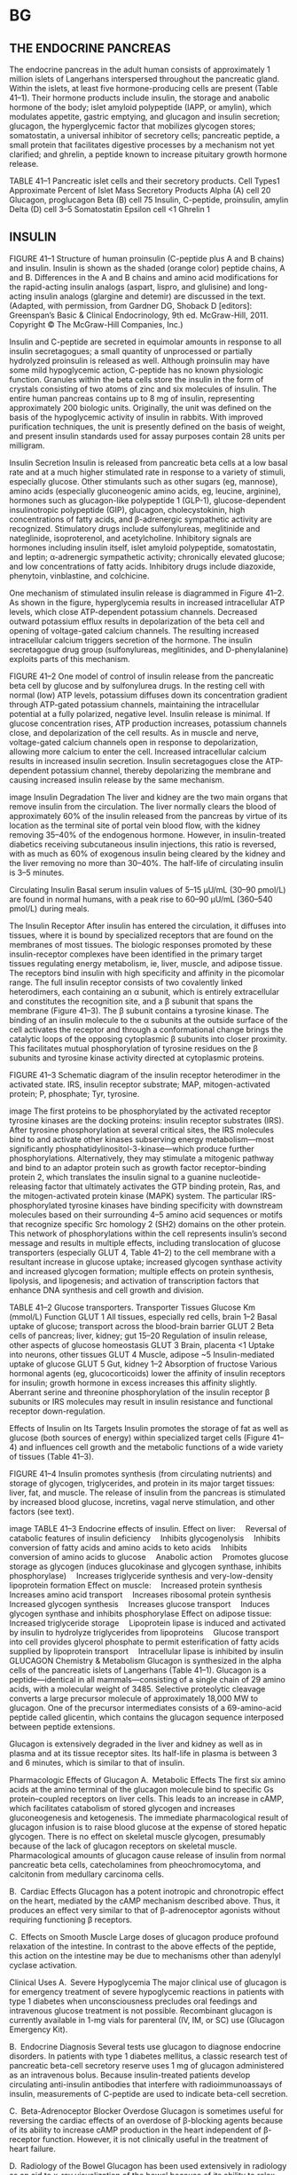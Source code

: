 :Properties:
Basic & Clinical Pharmacology, 14e
Chapter 41: Pancreatic Hormones & Antidiabetic Drugs
Martha S. Nolte Kennedy; Umesh Masharani
THE ENDOCRINE PANCREAS
INSULIN
*[[C:\Users\willm\Documents\emacs\assets\img\2020-03_Saturday\20_03_07_133642.jpg][14.1]]
GLUCAGON
*[[C:\Users\willm\Documents\emacs\assets\img\2020-03_Saturday\20_03_07_133658.jpg][14-1]]
*[[C:\Users\willm\Documents\emacs\assets\img\2020-03_Saturday\20_03_07_133707.jpg][14-2
]]*[[C:\Users\willm\Documents\emacs\assets\img\2020-03_Saturday\20_03_07_133812.jpg][14-3]]
*[[C:\Users\willm\Documents\emacs\assets\img\2020-03_Saturday\20_03_07_133920.jpg][14.2]]
*[[C:\Users\willm\Documents\emacs\assets\img\2020-03_Saturday\20_03_07_133934.jpg][14-4
]]*[[C:\Users\willm\Documents\emacs\assets\img\2020-03_Saturday\20_03_07_133945.jpg][14.3]]
DIABETES MELLITUS
*[[C:\Users\willm\Documents\emacs\assets\img\2020-03_Saturday\20_03_07_134023.jpg][14.4]]
MEDICATIONS FOR HYPERGLYCEMIA
*[[C:\Users\willm\Documents\emacs\assets\img\2020-03_Saturday\20_03_07_134127.jpg][41.5
]]*[[C:\Users\willm\Documents\emacs\assets\img\2020-03_Saturday\20_03_07_134137.jpg][41.6]]
*[[C:\Users\willm\Documents\emacs\assets\img\2020-03_Saturday\20_03_07_134109.jpg][14-5]]
MEDICATIONS FOR TREATMENT OF TYPE 2 DIABETES
*[[C:\Users\willm\Documents\emacs\assets\img\2020-03_Saturday\20_03_07_134321.jpg][14.7]]
[[C:\Users\willm\Documents\emacs\assets\img\2020-03_Saturday\20_03_07_134341.jpg][Glycemic control]]
MANAGEMENT OF THE PATIENT WITH DIABETES
*[[C:\Users\willm\Documents\emacs\assets\img\2020-03_Saturday\20_03_07_134416.jpg][41-6
]]*[[C:\Users\willm\Documents\emacs\assets\img\2020-03_Saturday\20_03_07_134427.jpg][41.8]]
:END: 
* BG
** THE ENDOCRINE PANCREAS
 The endocrine pancreas in the adult human consists of approximately 1 million islets of Langerhans interspersed throughout the pancreatic gland. Within the islets, at least five hormone-producing cells are present (Table 41–1). Their hormone products include insulin, the storage and anabolic hormone of the body; islet amyloid polypeptide (IAPP, or amylin), which modulates appetite, gastric emptying, and glucagon and insulin secretion; glucagon, the hyperglycemic factor that mobilizes glycogen stores; somatostatin, a universal inhibitor of secretory cells; pancreatic peptide, a small protein that facilitates digestive processes by a mechanism not yet clarified; and ghrelin, a peptide known to increase pituitary growth hormone release.

 TABLE 41–1
 Pancreatic islet cells and their secretory products.
 Cell Types1	Approximate Percent of Islet Mass	Secretory Products
 Alpha (A) cell	20	Glucagon, proglucagon
 Beta (B) cell	75	Insulin, C-peptide, proinsulin, amylin
 Delta (D) cell	3–5	Somatostatin
 Epsilon cell	<1	Ghrelin
 1
** INSULIN
 FIGURE 41–1
 Structure of human proinsulin (C-peptide plus A and B chains) and insulin. Insulin is shown as the shaded (orange color) peptide chains, A and B. Differences in the A and B chains and amino acid modifications for the rapid-acting insulin analogs (aspart, lispro, and glulisine) and long-acting insulin analogs (glargine and detemir) are discussed in the text. (Adapted, with permission, from Gardner DG, Shoback D [editors]: Greenspan’s Basic & Clinical Endocrinology, 9th ed. McGraw-Hill, 2011. Copyright © The McGraw-Hill Companies, Inc.)

 Insulin and C-peptide are secreted in equimolar amounts in response to all insulin secretagogues; a small quantity of unprocessed or partially hydrolyzed proinsulin is released as well. Although proinsulin may have some mild hypoglycemic action, C-peptide has no known physiologic function. Granules within the beta cells store the insulin in the form of crystals consisting of two atoms of zinc and six molecules of insulin. The entire human pancreas contains up to 8 mg of insulin, representing approximately 200 biologic units. Originally, the unit was defined on the basis of the hypoglycemic activity of insulin in rabbits. With improved purification techniques, the unit is presently defined on the basis of weight, and present insulin standards used for assay purposes contain 28 units per milligram.

 Insulin Secretion
 Insulin is released from pancreatic beta cells at a low basal rate and at a much higher stimulated rate in response to a variety of stimuli, especially glucose. Other stimulants such as other sugars (eg, mannose), amino acids (especially gluconeogenic amino acids, eg, leucine, arginine), hormones such as glucagon-like polypeptide 1 (GLP-1), glucose-dependent insulinotropic polypeptide (GIP), glucagon, cholecystokinin, high concentrations of fatty acids, and β-adrenergic sympathetic activity are recognized. Stimulatory drugs include sulfonylureas, meglitinide and nateglinide, isoproterenol, and acetylcholine. Inhibitory signals are hormones including insulin itself, islet amyloid polypeptide, somatostatin, and leptin; α-adrenergic sympathetic activity; chronically elevated glucose; and low concentrations of fatty acids. Inhibitory drugs include diazoxide, phenytoin, vinblastine, and colchicine.

 One mechanism of stimulated insulin release is diagrammed in Figure 41–2. As shown in the figure, hyperglycemia results in increased intracellular ATP levels, which close ATP-dependent potassium channels. Decreased outward potassium efflux results in depolarization of the beta cell and opening of voltage-gated calcium channels. The resulting increased intracellular calcium triggers secretion of the hormone. The insulin secretagogue drug group (sulfonylureas, meglitinides, and D-phenylalanine) exploits parts of this mechanism.

 FIGURE 41–2
 One model of control of insulin release from the pancreatic beta cell by glucose and by sulfonylurea drugs. In the resting cell with normal (low) ATP levels, potassium diffuses down its concentration gradient through ATP-gated potassium channels, maintaining the intracellular potential at a fully polarized, negative level. Insulin release is minimal. If glucose concentration rises, ATP production increases, potassium channels close, and depolarization of the cell results. As in muscle and nerve, voltage-gated calcium channels open in response to depolarization, allowing more calcium to enter the cell. Increased intracellular calcium results in increased insulin secretion. Insulin secretagogues close the ATP-dependent potassium channel, thereby depolarizing the membrane and causing increased insulin release by the same mechanism.

 image
 Insulin Degradation
 The liver and kidney are the two main organs that remove insulin from the circulation. The liver normally clears the blood of approximately 60% of the insulin released from the pancreas by virtue of its location as the terminal site of portal vein blood flow, with the kidney removing 35–40% of the endogenous hormone. However, in insulin-treated diabetics receiving subcutaneous insulin injections, this ratio is reversed, with as much as 60% of exogenous insulin being cleared by the kidney and the liver removing no more than 30–40%. The half-life of circulating insulin is 3–5 minutes.

 Circulating Insulin
 Basal serum insulin values of 5–15 μU/mL (30–90 pmol/L) are found in normal humans, with a peak rise to 60–90 μU/mL (360–540 pmol/L) during meals.

 The Insulin Receptor
 After insulin has entered the circulation, it diffuses into tissues, where it is bound by specialized receptors that are found on the membranes of most tissues. The biologic responses promoted by these insulin-receptor complexes have been identified in the primary target tissues regulating energy metabolism, ie, liver, muscle, and adipose tissue. The receptors bind insulin with high specificity and affinity in the picomolar range. The full insulin receptor consists of two covalently linked heterodimers, each containing an α subunit, which is entirely extracellular and constitutes the recognition site, and a β subunit that spans the membrane (Figure 41–3). The β subunit contains a tyrosine kinase. The binding of an insulin molecule to the α subunits at the outside surface of the cell activates the receptor and through a conformational change brings the catalytic loops of the opposing cytoplasmic β subunits into closer proximity. This facilitates mutual phosphorylation of tyrosine residues on the β subunits and tyrosine kinase activity directed at cytoplasmic proteins.

 FIGURE 41–3
 Schematic diagram of the insulin receptor heterodimer in the activated state. IRS, insulin receptor substrate; MAP, mitogen-activated protein; P, phosphate; Tyr, tyrosine.

 image
 The first proteins to be phosphorylated by the activated receptor tyrosine kinases are the docking proteins: insulin receptor substrates (IRS). After tyrosine phosphorylation at several critical sites, the IRS molecules bind to and activate other kinases subserving energy metabolism—most significantly phosphatidylinositol-3-kinase—which produce further phosphorylations. Alternatively, they may stimulate a mitogenic pathway and bind to an adaptor protein such as growth factor receptor–binding protein 2, which translates the insulin signal to a guanine nucleotide-releasing factor that ultimately activates the GTP binding protein, Ras, and the mitogen-activated protein kinase (MAPK) system. The particular IRS-phosphorylated tyrosine kinases have binding specificity with downstream molecules based on their surrounding 4–5 amino acid sequences or motifs that recognize specific Src homology 2 (SH2) domains on the other protein. This network of phosphorylations within the cell represents insulin’s second message and results in multiple effects, including translocation of glucose transporters (especially GLUT 4, Table 41–2) to the cell membrane with a resultant increase in glucose uptake; increased glycogen synthase activity and increased glycogen formation; multiple effects on protein synthesis, lipolysis, and lipogenesis; and activation of transcription factors that enhance DNA synthesis and cell growth and division.

 TABLE 41–2
 Glucose transporters.
 Transporter	Tissues	Glucose Km (mmol/L)	Function
 GLUT 1	All tissues, especially red cells, brain	1–2	Basal uptake of glucose; transport across the blood-brain barrier
 GLUT 2	Beta cells of pancreas; liver, kidney; gut	15–20	Regulation of insulin release, other aspects of glucose homeostasis
 GLUT 3	Brain, placenta	<1	Uptake into neurons, other tissues
 GLUT 4	Muscle, adipose	~5	Insulin-mediated uptake of glucose
 GLUT 5	Gut, kidney	1–2	Absorption of fructose
 Various hormonal agents (eg, glucocorticoids) lower the affinity of insulin receptors for insulin; growth hormone in excess increases this affinity slightly. Aberrant serine and threonine phosphorylation of the insulin receptor β subunits or IRS molecules may result in insulin resistance and functional receptor down-regulation.

 Effects of Insulin on Its Targets
 Insulin promotes the storage of fat as well as glucose (both sources of energy) within specialized target cells (Figure 41–4) and influences cell growth and the metabolic functions of a wide variety of tissues (Table 41–3).

 FIGURE 41–4
 Insulin promotes synthesis (from circulating nutrients) and storage of glycogen, triglycerides, and protein in its major target tissues: liver, fat, and muscle. The release of insulin from the pancreas is stimulated by increased blood glucose, incretins, vagal nerve stimulation, and other factors (see text).

 image
 TABLE 41–3
 Endocrine effects of insulin.
 Effect on liver:
 Reversal of catabolic features of insulin deficiency
 Inhibits glycogenolysis
 Inhibits conversion of fatty acids and amino acids to keto acids
 Inhibits conversion of amino acids to glucose
 Anabolic action
 Promotes glucose storage as glycogen (induces glucokinase and glycogen synthase, inhibits phosphorylase)
 Increases triglyceride synthesis and very-low-density lipoprotein formation
 Effect on muscle:
 Increased protein synthesis
 Increases amino acid transport
 Increases ribosomal protein synthesis
 Increased glycogen synthesis
 Increases glucose transport
 Induces glycogen synthase and inhibits phosphorylase
 Effect on adipose tissue:
 Increased triglyceride storage
 Lipoprotein lipase is induced and activated by insulin to hydrolyze triglycerides from lipoproteins
 Glucose transport into cell provides glycerol phosphate to permit esterification of fatty acids supplied by lipoprotein transport
 Intracellular lipase is inhibited by insulin
 GLUCAGON
 Chemistry & Metabolism
 Glucagon is synthesized in the alpha cells of the pancreatic islets of Langerhans (Table 41–1). Glucagon is a peptide—identical in all mammals—consisting of a single chain of 29 amino acids, with a molecular weight of 3485. Selective proteolytic cleavage converts a large precursor molecule of approximately 18,000 MW to glucagon. One of the precursor intermediates consists of a 69-amino-acid peptide called glicentin, which contains the glucagon sequence interposed between peptide extensions.

 Glucagon is extensively degraded in the liver and kidney as well as in plasma and at its tissue receptor sites. Its half-life in plasma is between 3 and 6 minutes, which is similar to that of insulin.

 Pharmacologic Effects of Glucagon
 A. Metabolic Effects
 The first six amino acids at the amino terminal of the glucagon molecule bind to specific Gs protein–coupled receptors on liver cells. This leads to an increase in cAMP, which facilitates catabolism of stored glycogen and increases gluconeogenesis and ketogenesis. The immediate pharmacological result of glucagon infusion is to raise blood glucose at the expense of stored hepatic glycogen. There is no effect on skeletal muscle glycogen, presumably because of the lack of glucagon receptors on skeletal muscle. Pharmacological amounts of glucagon cause release of insulin from normal pancreatic beta cells, catecholamines from pheochromocytoma, and calcitonin from medullary carcinoma cells.

 B. Cardiac Effects
 Glucagon has a potent inotropic and chronotropic effect on the heart, mediated by the cAMP mechanism described above. Thus, it produces an effect very similar to that of β-adrenoceptor agonists without requiring functioning β receptors.

 C. Effects on Smooth Muscle
 Large doses of glucagon produce profound relaxation of the intestine. In contrast to the above effects of the peptide, this action on the intestine may be due to mechanisms other than adenylyl cyclase activation.

 Clinical Uses
 A. Severe Hypoglycemia
 The major clinical use of glucagon is for emergency treatment of severe hypoglycemic reactions in patients with type 1 diabetes when unconsciousness precludes oral feedings and intravenous glucose treatment is not possible. Recombinant glucagon is currently available in 1-mg vials for parenteral (IV, IM, or SC) use (Glucagon Emergency Kit).

 B. Endocrine Diagnosis
 Several tests use glucagon to diagnose endocrine disorders. In patients with type 1 diabetes mellitus, a classic research test of pancreatic beta-cell secretory reserve uses 1 mg of glucagon administered as an intravenous bolus. Because insulin-treated patients develop circulating anti-insulin antibodies that interfere with radioimmunoassays of insulin, measurements of C-peptide are used to indicate beta-cell secretion.

 C. Beta-Adrenoceptor Blocker Overdose
 Glucagon is sometimes useful for reversing the cardiac effects of an overdose of β-blocking agents because of its ability to increase cAMP production in the heart independent of β-receptor function. However, it is not clinically useful in the treatment of heart failure.

 D. Radiology of the Bowel
 Glucagon has been used extensively in radiology as an aid to x-ray visualization of the bowel because of its ability to relax the intestine.

 Adverse Reactions
 Transient nausea and occasional vomiting can result from glucagon administration. These are generally mild, and glucagon is relatively free of severe adverse reactions. It should not be used in a patient with pheochromocytoma.

** DIABETES MELLITUS
  Diabetes mellitus is defined as an elevated blood glucose associated with absent or inadequate pancreatic insulin secretion, with or without concurrent impairment of insulin action. The disease states underlying the diagnosis of diabetes mellitus are now classified into four categories: type 1, type 2, other, and gestational diabetes mellitus.

***  Type 1 Diabetes Mellitus
  The hallmark of type 1 diabetes is selective beta cell (B cell) destruction and severe or absolute insulin deficiency. Type 1 diabetes is further subdivided into immune-mediated (type 1a) and idiopathic causes (type 1b). The immune form is the most common form of type 1 diabetes. Although most patients are younger than 30 years of age at the time of diagnosis, the onset can occur at any age. Type 1 diabetes is found in all ethnic groups, but the highest incidence is in people from northern Europe and from Sardinia. Susceptibility appears to involve a multifactorial genetic linkage, but only 10–15% of patients have a positive family history. Most patients with type 1 diabetes have one or more circulating antibodies to glutamic acid decarboxylase 65 (GAD 65), insulin autoantibody, tyrosine phosphatase IA2 (ICA 512), and zinc transporter 8 (ZnT8) at the time of diagnosis. These antibodies facilitate the diagnosis of type 1a diabetes and can also be used to screen family members at risk for developing the disease. Most type 1 patients with acute symptomatic presentation have significant beta cell loss and insulin therapy is essential to control glucose levels and to prevent ketosis.

  Some patients have a more indolent autoimmune process and initially retain enough beta cell function to avoid ketosis. They can be treated at first with oral hypoglycemic agents but then need insulin as their beta cell function declines. Antibody studies in northern Europeans indicate that up to 10–15% of “type 2” patients may actually have this milder form of type 1 diabetes (latent autoimmune diabetes of adulthood; LADA).

***  Type 2 Diabetes Mellitus
  Type 2 diabetes is a heterogenous group of conditions characterized by tissue resistance to the action of insulin combined with a relative deficiency in insulin secretion. A given individual may have more resistance or more beta-cell deficiency, and the abnormalities may be mild or severe. Although the circulating endogenous insulin is sufficient to prevent ketoacidosis, it is inadequate to prevent hyperglycemia. Patients with type 2 diabetes can initially be controlled with diet, exercise and oral glucose lowering agents or non-insulin injectables. Some patients have progressive beta cell failure and eventually may also need insulin therapy.

***  Other Specific Types of Diabetes Mellitus
  The “other” designation refers to multiple other specific causes of an elevated blood glucose: pancreatectomy, pancreatitis, non-pancreatic diseases, drug therapy, etc. For a detailed list the reader is referred to the reference Expert Committee, 2003.

***  Gestational Diabetes Mellitus
  Gestational diabetes (GDM) is defined as any abnormality in glucose levels noted for the first time during pregnancy. Gestational diabetes is diagnosed in approximately 7% of all pregnancies in the United States. During pregnancy, the placenta and placental hormones create an insulin resistance that is most pronounced in the last trimester. Risk assessment for diabetes is suggested starting at the first prenatal visit. High-risk women should be screened immediately. Screening may be deferred in lower-risk women until the 24th to 28th week of gestation.

***  Laboratory Findings
**** A. Plasma or Serum Glucose
  A plasma glucose level of 126 mg/dL (7 mmol/L) or higher on more than one occasion after at least 8 hours of fasting is diagnostic of diabetes mellitus (Table 41–4). Fasting plasma glucose levels of 100–125 mg/dL (5.6–6.9 mmol/L) are associated with increased risk of diabetes (impaired fasting glucose tolerance).

  Table 41–4
  Diagnostic criteria for diabetes.
 	  Normal Glucose Tolerance, mg/dL (mMol/L)	Prediabetes	Diabetes Mellitus2
  Fasting plasma glucose mg/dL (mmol/L)	<100 (5.6)	
  100–125 (5.6–6.9)

  (impaired fasting glucose)

  ≥126 (7.0)

  Two hours after glucose load1 mg/dL (mmol/L)	<140 (7.8)	
  ≥140–199 (7.8–11.0)

  (impaired glucose tolerance)

  ≥200 (11.1)

  HbA1c (%) (ADA criteria)	<5.7	5.7–6.4	≥6.5
  1
  Give 75 g of glucose dissolved in 300 mL of water after an overnight fast in persons who have been receiving at least 150–200 g of carbohydrate daily for 3 days before the test.

  2
  A fasting plasma glucose ≥126 mg/dL (7.0 mmol) or HbA1c ≥ 6.5% is diagnostic of diabetes if confirmed by repeat testing.

  Symptoms and random glucose level >200 mg/dL (11.1 mmol/L) are diagnostic, and there is no need to do additional testing.

  If the fasting plasma glucose level is less than 126 mg/dL (7 mMol/L) but diabetes is nonetheless suspected, then a standardized oral glucose tolerance test may be done (Table 41–4). The patient should eat nothing after midnight prior to the test day. On the morning of the test, adults are then given 75 g of glucose in 300 mL of water; children are given 1.75 g of glucose per kilogram of ideal body weight. The glucose load is consumed within 5 minutes. Blood samples for plasma glucose are obtained at 0 and 120 minutes after ingestion of glucose. An oral glucose tolerance test is normal if the fasting venous plasma glucose value is less than 100 mg/dL (5.6 mmol/L) and the 2-hour value falls below 140 mg/dL (7.8 mmol/L). A fasting value of 126 mg/dL (7 mmol/L) or higher or a 2-hour value of greater than 200 mg/dL (11.1 mmol/L) is diagnostic of diabetes mellitus. Patients with 2-hour value of 140–199 mg/dL (7.8–11.1 mmol/L) have impaired glucose tolerance.

****  B. Hemoglobin A1c Measurements
  When plasma glucose levels are in the normal range, about 4–6% of hemoglobin A has one or both of the N terminal valines of their beta chains irreversibly glycated by glucose—referred to as hemoglobin A1c (HbA1c). The HbA1c fraction is abnormally elevated in people with diabetes with chronic hyperglycemia. Since red cells have a lifespan of up to 120 days, the HbA1c value reflects plasma glucose levels over the preceding 8–12 weeks. In patients who monitor their glucose levels, the HbA1c value provides a valuable check on the accuracy of their monitoring. In patients who do not monitor their glucose levels, HbA1c measurements are essential for adjusting treatment. HbA1c can be used to diagnose diabetes. An HbA1c of 6.5% or greater if confirmed by repeat testing is diagnostic of diabetes. Less than 5.7% is normal, and patients with levels of 5.7–6.4% are considered at high risk for developing diabetes (Table 41–4).

****   C. Urine or Blood Ketones
  Qualitative detection of ketone bodies can be accomplished by nitroprusside tests (Acetest or Ketostix). Although these tests do not detect beta-hydroxybutyric acid, which lacks a ketone group, the semiquantitative estimation of ketonuria thus obtained is nonetheless usually adequate for clinical purposes. Many laboratories now measure beta-hydroxybutyric acid, and meters are available (Precision Xtra; Nova Max Plus) for patient use that measure beta-hydroxybutyric acid levels in capillary glucose samples. Beta-hydroxybutyrate levels >0.6 mmol/L require evaluation. A level >3.0 mmol/L, which is equivalent to very large urinary ketones, will require hospitalization.

****   D. Self-Monitoring of Blood Glucose
  Capillary blood glucose measurements performed by patients themselves, as outpatients, are extremely useful. In type 1 patients in whom “tight” metabolic control is attempted, they are indispensable. Several paper strip methods and a large number of blood glucose meters are now available for measuring glucose on capillary blood samples. All are accurate, but they vary with regard to speed, convenience, size of blood samples required, reporting capability, and cost. Some meters are designed to communicate with an insulin pump. A number of continuous glucose monitoring (CGM) systems are also available for clinical use. The systems utilize a subcutaneous sensor that measures glucose concentrations in the interstitial fluid for 3–7 days. Studies show that adult type 1 patients who use continuous systems have improved glucose control without an increased incidence of hypoglycemia. There is great interest in using continuous glucose monitoring systems to automatically deliver insulin by continuous subcutaneous insulin infusion pump. The first artificial pancreas system has been approved by the U.S. Food and Drug Administration (FDA) and will become available in 2017. With this system, the continuous glucose monitor readings are used to automatically adjust the basal insulin dosing by the insulin pump.
  
*  MEDICATIONS FOR HYPERGLYCEMIA [0/0]
** Insulin Preparations
 Human insulin is dispensed as regular (R) and neutral protamine hagedorn (NPH) formulations. There are also six analogs of human insulin. Three of the analogs are rapidly acting: insulin lispro, insulin aspart, and insulin glulisine; and three are long acting: insulin glargine, insulin detemir, and insulin degludec. Animal insulins are not available in the United States. Pork and beef preparations (isophane, neutral, 30/70, and lente) are still available in other parts of the world. All the insulins in the United States are available in a concentration of 100 units/ML (U100) and dispensed as 10-mL vials or 0.3-mL cartridges or prefilled disposable pens. Several insulins are also available at higher concentrations in the prefilled disposable pen form: insulin glargine 300 units/mL (U300); insulin degludec (U200); insulin lispro 200 units/mL (U200); and regular insulin 500 units/mL (U500) (Tables 41–5, 41–6).

 TABLE 41–5
 Summary of bioavailability characteristics of the insulins.
 Insulin Preparations	Onset of Action	Peak Action	Effective Duration
 Insulins lispro, aspart, glulisine	5–15 min	1–1.5 h	3–4 h
 Human regular	30–60 min	2 h	6–8 h
 Technosphere inhaled insulin	5–15 min	1 h	3 h
 Human NPH	2–4 h	6–7 h	10–20 h
 Insulin glargine	0.5–1 h	Flat	~24 h
 Insulin detemir	0.5–1 h	Flat	17 h
 Insulin degludec	0.5–1.5 h	Flat	>42 h
 TABLE 41–6
 Some insulin preparations available in the United States.1
 Preparation	Species Source	Concentration
 Short-acting insulins	 	 
 Insulin lispro (Humalog, Lilly)	 Human analog	 U100, U200
 Insulin aspart (Novolog, Novo Nordisk)	 Human analog	 U100
 Insulin glulisine (Apidra, Sanofi Aventis)	 Human analog	 U100
 Regular insulin (Humulin R, Lilly; Novolin R, Novo Nordisk)	 Human	 U100, U500
 Regular insulin inhaled (MannKind)	 Human	 —
 Long-acting insulins	 	 
 NPH insulin (Humulin N, Lilly, Novolin N, Novo Nordisk)	 Human	 U100
 Insulin glargine (Lantus, Toujeo, Sanofi Aventis, Basaglar, Lilly)	 Human analog	 U100, U300
 Insulin detemir (Levemir, Novo Nordisk)	 Human analog	 U100
 Insulin degludec (Tresiba, Novo Nordisk)	 Human analog	 U100, U200
 Premixed insulins	 	 
 70 NPH/30 regular (Novolin, Novo Nordisk; Humulin, Lilly)	 Human	 U100
 75/25 NPL, Lispro (Humalog mix 75/25, Lilly)	 Human analog	 U100
 50/50 NPL, Lispro (Humalog mix 50/50, Lilly)	 Human analog	 U100
 70/30 NPA, Aspart (Novolog mix 70/30, Novo Nordisk)	 Human analog	 U100
 70/30 Degludec/Aspart (Ryzodeg, Novo Nordisk)	 Human analog	 U100
 All insulins are now made by recombinant technology; they should be refrigerated and brought to room temperature just before injection.

 NPA, neutral protamine aspart; NPL, neutral protamine lispro.

 A. Short-Acting Insulin Preparations
 The short-acting preparations include regular human insulin and the three rapidly acting insulin analogs (Tables 41–5, 41–6). All are clear solutions at neutral pH. The insulin molecules exist as dimers that assemble into hexamers in the presence of two zinc ions. The hexamers are further stabilized by phenolic compounds such as phenol and meta-Cresol. The mutations engineered into the rapidly acting insulin analogs are designed to disrupt the stabilizing intermolecular interactions of the dimers and hexamers, leading to more rapid absorption into the circulation after subcutaneous injection.

 1. Regular insulin—Regular insulin is a short-acting, soluble crystalline zinc insulin whose hypoglycemic effect appears within 30 minutes after subcutaneous injection, peaks at about 2 hours, and lasts for 5–7 hours when usual quantities (ie, 5–15 U) are administered. For very insulin-resistant subjects who would otherwise require large volumes of insulin solution, a U500 preparation of human regular insulin is available both in a vial form and a disposable pen. If the vial form is used, it is necessary to use a U100-insulin syringe or tuberculin syringe to measure doses. The physician should then carefully note dosages in both units and volume to avoid overdosage. The disposable pen avoids this conversion issue and dispenses the regular U500 insulin in 5-unit increments.

 Intravenous infusions of regular insulin are particularly useful in the treatment of diabetic ketoacidosis and during the perioperative management of insulin-requiring diabetics.

 2. Rapidly acting insulin analogs—Insulin lispro (Humalog) is an insulin analog in which the proline at position B28 is reversed with the lysine at B29. Insulin aspart (Novolog) is a single substitution of proline by aspartic acid at position B28. Insulin glulisine (Apidra) differs from human insulin in that the amino acid asparagine at position B3 is replaced by lysine and the lysine in position B29 by glutamic acid. When injected subcutaneously, these three analogs quickly dissociate into monomers and are absorbed very rapidly, reaching peak serum values in as little as 1 hour. The amino acid changes in these analogs do not interfere with their binding to the insulin receptor, with the circulating half-life, or with their immunogenicity, which are all identical to those of human regular insulin.

 Clinical trials have demonstrated that the optimal times of preprandial subcutaneous injection of comparable doses of the rapid-acting insulin analogs and of regular human insulin are 15 minutes and 45 minutes before the meal, respectively. Although the more rapid onset of action has been welcomed as a great convenience by patients with diabetes who object to waiting as long as 45 minutes after injecting regular human insulin before they can begin their meal, patients must be taught to ingest adequate absorbable carbohydrate early in the meal to avoid hypoglycemia during the meal. The analogs also have lowest variability of absorption: approximately 5%. This compares with 25% for regular insulin. Another desirable feature of rapidly acting insulin analogs is that their duration of action remains at about 4 hours for most commonly used dosages. This contrasts with regular insulin, whose duration of action is significantly prolonged when larger doses are used.

 The rapidly acting analogs are commonly used in insulin pumps. In a double-blind crossover study comparing insulin lispro with regular insulin in insulin pumps, persons using insulin lispro had lower HbA1c values and improved postprandial glucose control with the same frequency of hypoglycemia. However, the concern remains that in the event of pump failure, users of the rapidly acting insulin analogs will have more rapid onset of hyperglycemia and ketosis.

 While insulin aspart has been approved for intravenous use (eg, in hyperglycemic emergencies), there is no advantage in using insulin aspart over regular insulin by this route. A U200 concentration of insulin lispro is available in a disposable prefilled pen. The only advantage of the U200 over the U100 insulin lispro preparation is that it delivers the same dose in half the volume.

 B. Long-Acting Insulin Preparations
 1. NPH (neutral protamine Hagedorn, or isophane) insulin—NPH insulin is an intermediate-acting insulin whose absorption and onset of action are delayed by combining appropriate amounts of insulin and protamine so that neither is present in an uncomplexed form (“isophane”) (Tables 41–5, 41–6). After subcutaneous injection, proteolytic tissue enzymes degrade the protamine to permit absorption of insulin. NPH insulin has an onset of approximately 2–5 hours and duration of 4–12 hours (Figure 41–5); it is usually mixed with regular, lispro, aspart, or glulisine insulin and given two to four times daily for insulin replacement. The dose regulates the action profile; specifically, small doses have lower, earlier peaks and a short duration of action with the converse true for large doses.

 FIGURE 41–5
 Extent and duration of action of various types of insulin as indicated by the glucose infusion rates (mg/kg/min) required to maintain a constant glucose concentration. The durations of action shown are typical of an average dose of 0.2–0.3 U/kg. The durations of regular and NPH insulin increase considerably when dosage is increased.

 image
 2. Insulin glargine—Insulin glargine is a soluble, “peakless” (ie, having a broad plasma concentration plateau), long-acting insulin analog. The attachment of two arginine molecules to the B-chain carboxyl terminal and substitution of a glycine for asparagine at the A21 position created an analog that is soluble in an acidic solution but precipitates in the more neutral body pH after subcutaneous injection. Individual insulin molecules slowly dissolve away from the crystalline depot and provide a low, continuous level of circulating insulin. Insulin glargine has a slow onset of action (1–1.5 hours) and achieves a maximum effect after 4–6 hours. This maximum activity is maintained for 11–24 hours or longer. Glargine is usually given once daily, although some very insulin-sensitive or insulin-resistant individuals benefit from split (twice a day) dosing. To maintain solubility, the formulation is unusually acidic (pH 4.0), and insulin glargine should not be mixed with other insulins. Separate syringes must be used to minimize the risk of contamination and subsequent loss of efficacy. The absorption pattern of insulin glargine appears to be independent of the anatomic site of injection, and this drug is associated with less immunogenicity than human insulin in animal studies. Glargine’s interaction with the insulin receptor is similar to that of native insulin and shows no increase in mitogenic activity in vitro. It has sixfold to sevenfold greater binding than native insulin to the insulin-like growth factor 1 (IGF-1) receptor, but the clinical significance of this is unclear.

 3. Insulin detemir—In this insulin the terminal threonine is dropped from the B30 position and myristic acid (a C-14 fatty acid chain) is attached to the B29 lysine. These modifications prolong the availability of the injected analog by increasing both self-aggregation in subcutaneous tissue and reversible albumin binding. The affinity of insulin detemir is four- to fivefold lower than that of human soluble insulin and, therefore, the U100 formulation of insulin detemir has a concentration of 2400 nmol/mL compared with 600 nmol/mL for NPH. The duration of action for insulin detemir is about 17 hours at therapeutically relevant doses. It is recommended that the insulin be injected once or twice a day to achieve a stable basal coverage. This insulin has been reported to have lower within-subject pharmacodynamic variability compared with NPH insulin and insulin glargine.

 4. Insulin Degludec—In this insulin analog, the threonine at position B30 has been removed and the lysine at position B29 is conjugated to hexadecanoic acid via a gamma-L-glutamyl spacer. In the vial, in the presence of phenol and zinc, the insulin is in the form of dihexamers but, when injected subcutaneously, it self-associates into large multihexameric chains consisting of thousands of dihexamers. The chains slowly dissolve in the subcutaneous tissue, and insulin monomers are steadily released into the systemic circulation. The half-life of the insulin is 25 hours. Its onset of action is in 30–90 minutes, and its duration of action is more than 42 hours. It is recommended that the insulin be injected once or twice a day to achieve a stable basal coverage. Insulin degludec is available in two concentrations, U100 and U200, and dispensed in pre-filled disposable pens.

 5. Mixtures of insulins—Because intermediate-acting NPH insulins require several hours to reach adequate therapeutic levels, their use in patients with diabetes usually requires supplements of rapid- or short-acting insulin before meals. For convenience, these are often mixed together in the same syringe before injection. The regular insulin or rapidly acting insulin analog is withdrawn first, then the NPH insulin and then injected immediately.

 Stable premixed insulins (70% NPH and 30% regular) are available as a convenience to patients who have difficulty mixing insulin because of visual problems or insufficient manual dexterity. Premixed preparations of rapidly acting insulin analogs (lispro, aspart) and NPH are not stable because of exchange of the rapidly acting insulin analog for the human regular insulin in the protamine complex. Consequently, over time, the soluble component becomes a mixture of regular and rapidly acting insulin analog at varying ratios. To remedy this problem, intermediate insulins composed of isophane complexes of protamine with the rapidly acting insulin analogs were developed (neutral protamine lispro [NPL]; aspart protamine). Premixed combinations of NPL and insulin lispro are now available for clinical use (Humalog Mix 75/25 and Humalog Mix 50/50). These mixtures have a more rapid onset of glucose-lowering activity compared with 70% NPH/30% regular human insulin mixture and can be given within 15 minutes before or after starting a meal. A similar 70% insulin aspart protamine/30% insulin aspart (NovoLog Mix 70/30) is now available. The main advantages of these new mixtures are that (1) they can be given within 15 minutes of starting a meal and (2) they are superior in controlling the postprandial glucose rise after a carbohydrate-rich meal.

 Insulin glargine or insulin detemir cannot be acutely mixed with either regular insulin or the rapid-acting insulin analogs. Insulin degludec, however, can be mixed and is available as 70% insulin degludec/30% insulin aspart and is injected once or twice a day.

 Insulin Delivery Systems
 A. Insulin Syringes and Needles
 Disposable plastic syringes with needles attached are available in 1-mL (100 units), 0.5-mL (50 units), and 0.3-mL (30 units) sizes. The “low-dose” 0.3-mL syringes are popular because many patients with diabetes do not take more than 30 units of insulin in a single injection except in rare instances of extreme insulin resistance. They are also available in half-unit marking. Three lengths of needles are available; longer needles are preferable in obese patients to reduce variability of insulin absorption. If the skin is clean it is not necessary to use alcohol. Rotation of sites is recommended to avoid problems with absorption due to lipohypertrophy from overuse of injection sites.

 B. Insulin Pens
 The pens eliminate the need for carrying insulin vials and syringes. Cartridges of insulin lispro, insulin aspart, and insulin glargine are available for reusable pens (Lilly, Novo Nordisk, and Owen Mumford). Disposable prefilled pens are also available for regular insulin (U100, U500), insulin lispro, insulin aspart, insulin glulisine, insulin detemir, insulin glargine, insulin degludec, NPH, 70% NPH/30% regular, 75% NPL/25% insulin lispro, 50% NPL/50% insulin lispro, 70% insulin aspart protamine/30% insulin aspart, and 70% insulin degludec/30% insulin aspart (Table 41–6).

 C. Continuous Subcutaneous Insulin Infusion Devices (CSII, Insulin Pumps)
 Continuous subcutaneous insulin infusion devices are external open-loop pumps for insulin delivery. The devices have a user-programmable pump that delivers individualized basal and bolus insulin replacement doses based on blood glucose self-monitoring results.

 Normally, the 24-hour background basal rates are preprogrammed and relatively constant from day to day, although temporarily altered rates can be superimposed to adjust for a short-term change in requirement. For example, the basal delivery rate might need to be decreased for several hours because of the increased insulin sensitivity associated with strenuous activity.

 Boluses are used to correct high blood glucose levels and to cover mealtime insulin requirements based on the carbohydrate content of the food and concurrent activity. Bolus amounts are either dynamically programmed or use pre-programmed algorithms. When the boluses are dynamically programmed, the user calculates the dose based on the amount of carbohydrate consumed and the current blood glucose level. Alternatively, the meal or snack dose algorithm (grams of carbohydrate covered by a unit of insulin) and insulin sensitivity or blood glucose correction factor (fall in blood glucose level in response to a unit of insulin) can be preprogrammed into the pump. If the user enters the carbohydrate content of the food and current blood glucose value, the insulin pump will calculate the most appropriate dose of insulin. Advanced insulin pumps also have an “insulin on board” feature that adjusts a high blood glucose correction dose to correct for residual activity of previous bolus doses.

 The traditional pump (by MiniMed, Animas, Roche, Sooil)—which contains an insulin reservoir, the program chip, the keypad, and the display screen—is about the size of a pager. It is usually placed on a belt or in a pocket, and the insulin is infused through thin plastic tubing that is connected to the subcutaneously inserted infusion set. The abdomen is the favored site for the infusion set, although flanks and thighs are also used. The insulin reservoir, tubing, and infusion set need to be changed using sterile techniques every 2 or 3 days. Currently, only one pump does not require tubing (OmniPod, Insulet). In this model, the pump is attached directly to the infusion set (electronic patch pump). Programming is done through a hand-held unit that communicates wirelessly with the pump.

 Optimal use of these devices requires responsible involvement and commitment by the patient. Insulin aspart, lispro, and glulisine all are specifically approved for pump use and are preferred pump insulins because their favorable pharmacokinetic attributes allow glycemic control without increasing the risk of hypoglycemia.

 A mechanical patch pump (V-Go, Valeritas) designed specifically for patients with type 2 diabetes is available on a basal-plus-bolus insulin regimen. The device is preset to deliver one of three fixed and flat basal rates (20, 30, or 40 units) for 24 hours (at which point it must be replaced), and there is a button that delivers two units per press to help cover meals.

 D. Inhaled Insulin
 A dry powder formulation of recombinant regular insulin (technosphere insulin, Afrezza) is now approved for use in adults with diabetes. It consists of 2- to 2.5-μm crystals of the excipient, fumaryl diketopiperazine, that provide a large surface area for adsorption of proteins like insulin. After inhalation from the small, single-use device, pharmacokinetic studies show that peak levels are reached in 12–15 minutes and decline to baseline in 3 hours, significantly faster in onset and shorter in duration than subcutaneous insulin. Pharmacodynamic studies show that median time to maximum effect with inhaled insulin is approximately 1 hour and declines to baseline by about 3 hours. In contrast, the median time to maximum effect with subcutaneous insulin lispro is about 2 hours and declines to baseline by 4 hours. In trials, inhaled insulin combined with injected basal insulin was as effective in lowering glucose as injected rapid-acting insulin combined with basal insulin. It is formulated as a single-use color coded cartridge delivering 4, 8 or 12 units immediately before the meal. The manufacturer provides a dose conversion table; patients injecting up to 4 units of rapid-acting insulin analog should use the 4-unit cartridge. Those injecting 5–8 units should use the 8-unit cartridge. If the dose is 9–12 units of rapid-acting insulin pre-meal then one 4-unit cartridge and one 8-unit cartridge or one 12-unit cartridge should be used. The inhaler is about the size of a referee’s whistle. The most common adverse effect of inhaled insulin was cough, affecting 27% of trial patients. A small decrease in pulmonary function (forced expiratory volume in 1 second [FEV1]) was seen in the first 3 months of use, which persisted over 2 years of follow-up. Inhaled insulin is contraindicated in smokers and patients with chronic lung disease, such as asthma and chronic obstructive pulmonary disease. Spirometry should be performed to identify potential lung disease prior to initiating therapy. During the clinical trials, there were two cases of lung cancer in patients who were taking inhaled insulin and none in the comparator-treated patients.

 Immunopathology of Insulin Therapy
 At least five molecular classes of insulin antibodies may be produced in diabetics during the course of insulin therapy: IgA, IgD, IgE, IgG, and IgM. There are two major types of immune disorders in these patients:

 1. Insulin allergy—Insulin allergy, an immediate type hypersensitivity, is a rare condition in which local or systemic urticaria results from histamine release from tissue mast cells sensitized by anti-insulin IgE antibodies. In severe cases, anaphylaxis results. Because sensitivity is often to non-insulin protein contaminants, the human and analog insulins have markedly reduced the incidence of insulin allergy, especially local reactions.

 2. Immune insulin resistance—A low titer of circulating IgG anti-insulin antibodies that neutralize the action of insulin to a negligible extent develops in most insulin-treated patients. Rarely, the titer of insulin antibodies leads to insulin resistance and may be associated with other systemic autoimmune processes such as lupus erythematosus.

 Lipodystrophy at Injection Sites
 Injection of animal insulin preparations sometimes led to atrophy of subcutaneous fatty tissue at the site of injection. Since the development of human and analog insulin preparations of neutral pH, this type of immune complication is almost never seen. Injection of these newer preparations directly into the atrophic area often results in restoration of normal contours.

 Hypertrophy of subcutaneous fatty tissue remains a problem if injected repeatedly at the same site. However, this may be corrected by avoiding the specific injection site.

 MEDICATIONS FOR TREATMENT OF TYPE 2 DIABETES
 Several categories of glucose-lowering agents are available for patients with type 2 diabetes: (1) agents that bind to the sulfonylurea receptor and stimulate insulin secretion (sulfonylureas, meglitinides, D-phenylalanine derivatives); (2) agents that lower glucose levels by their actions on liver, muscle, and adipose tissue (biguanides, thiazolidinediones); (3) agents that principally slow the intestinal absorption of glucose (α-glucosidase inhibitors); (4) agents that mimic incretin effect or prolong incretin action (GLP-1 receptor agonists, dipeptidyl peptidase 4 [DPP-4] inhibitors), (5) agents that inhibit the reabsorption of glucose in the kidney (sodium-glucose co-transporter inhibitors [SGLTs]), and (6) agents that act by other or ill-defined mechanisms (pramlintide, bromocriptine, colesevelam).

 DRUGS THAT PRIMARILY STIMULATE INSULIN RELEASE BY BINDING TO THE SULFONYLUREA RECEPTOR
 SULFONYLUREAS
 Mechanism of Action
 The major action of sulfonylureas is to increase insulin release from the pancreas (Table 41–7). They bind to a 140-kDa high-affinity sulfonylurea receptor that is associated with a beta-cell inward rectifier ATP-sensitive potassium channel (Figure 41–2). Binding of a sulfonylurea inhibits the efflux of potassium ions through the channel and results in depolarization. Depolarization opens a voltage-gated calcium channel and results in calcium influx and the release of preformed insulin.

 TABLE 41–7
 Regulation of insulin release in humans.
 Stimulants of insulin release
 Humoral: Glucose, mannose, leucine, arginine, other amino acids, fatty acids (high concentrations)
 Hormonal: Glucagon, glucagon-like peptide 1 (7–37), glucose-dependent insulinotropic polypeptide, cholecystokinin, gastrin
 Neural: β-Adrenergic stimulation, vagal stimulation
 Drugs: Sulfonylureas, meglitinide, nateglinide, isoproterenol, acetylcholine
 Inhibitors of insulin release
 Hormonal: Somatostatin, insulin, leptin
 Neural: α-Sympathomimetic effect of catecholamines
 Drugs: Diazoxide, phenytoin, vinblastine, colchicine
 Adapted, with permission, from Greenspan FS, Gardner DG [editors]: Basic & Clinical Endocrinology, 6th ed. McGraw-Hill, 2001. Copyright © The McGraw-Hill Companies, Inc.

 Efficacy & Safety of the Sulfonylureas
 Sulfonylureas are metabolized by the liver and, with the exception of acetohexamide, the metabolites are either weakly active or inactive. The metabolites are excreted by the kidney and, in the case of the second-generation sulfonylureas, partly excreted in the bile. Idiosyncratic reactions are rare, with skin rashes or hematologic toxicity (leukopenia, thrombocytopenia) occurring in less than 0.1% of cases. The second-generation sulfonylureas have greater affinity for their receptor compared with the first-generation agents. The correspondingly lower effective doses and plasma levels of the second-generation drugs therefore lower the risk of drug-drug interactions based on competition for plasma binding sites or hepatic enzyme action.

 In 1970, the University Group Diabetes Program (UGDP) in the United States reported that the number of deaths due to cardiovascular disease in diabetic patients treated with tolbutamide was excessive compared with either insulin-treated patients or those receiving placebos. Owing to design flaws, this study and its conclusions were not generally accepted. In the United Kingdom, the UKPDS did not find an untoward cardiovascular effect of sulfonylurea usage in their large, long-term study. The sulfonylureas continue to be widely prescribed, and six are available in the United States.

** FIRST-GENERATION SULFONYLUREAS
  Tolbutamide is well absorbed but rapidly metabolized in the liver. Its duration of effect is relatively short (6–10 hours), with an elimination half-life of 4–5 hours, and it is best administered in divided doses (eg, 500 mg before each meal). Some patients only need one or two tablets daily. The maximum dosage is 3000 mg daily. Because of its short half-life and inactivation by the liver, it is relatively safe in the elderly and in patients with renal impairment. Prolonged hypoglycemia has been reported rarely, mostly in patients receiving certain antibacterial sulfonamides (sulfisoxazole), phenylbutazone for arthralgias, or the oral azole antifungal medications to treat candidiasis. These drugs inhibit the metabolism of tolbutamide in the liver and increase its circulating levels.

  Chlorpropamide has a half-life of 32 hours and is slowly metabolized in the liver to products that retain some biologic activity; approximately 20–30% is excreted unchanged in the urine. The average maintenance dosage is 250 mg daily, given as a single dose in the morning. Prolonged hypoglycemic reactions are more common in elderly patients, and the drug is contraindicated in this group. Other adverse effects include a hyperemic flush after alcohol ingestion in genetically predisposed patients and hyponatremia due to its effect on vasopressin secretion and action.

  Tolazamide is comparable to chlorpropamide in potency but has a shorter duration of action. Tolazamide is more slowly absorbed than the other sulfonylureas, and its effect on blood glucose does not appear for several hours. Its half-life is about 7 hours. Tolazamide is metabolized to several compounds that retain hypoglycemic effects. If more than 500 mg/d are required, the dosage should be divided and given twice daily.

  Acetohexamide is no longer available in the United States. Its half-life is only about 1 hour but its more active metabolite, hydroxyhexamide, has a half-life of 4–6 hours; thus the drug duration of action is 8–24 hours. Where available, its dosage is 0.25–1.5 g/d as single dose or in two divided doses.

  Chlorpropamide, tolazamide, and acetohexamide are now rarely used in clinical practice.

** SECOND-GENERATION SULFONYLUREAS
  Glyburide, glipizide, gliclazide, and glimepiride are 100–200 times more potent than tolbutamide. They should be used with caution in patients with cardiovascular disease or in elderly patients, in whom hypoglycemia would be especially dangerous.

  Glyburide is metabolized in the liver into products with very low hypoglycemic activity. The usual starting dosage is 2.5 mg/d or less, and the average maintenance dosage is 5–10 mg/d given as a single morning dose; maintenance dosages higher than 20 mg/d are not recommended. A formulation of “micronized” glyburide (Glynase PresTab) is available in a variety of tablet sizes. However, there is some question as to its bioequivalence with non-micronized formulations, and the FDA recommends careful monitoring to re-titrate dosage when switching from standard glyburide doses or from other sulfonylurea drugs.

  Glyburide has few adverse effects other than its potential for causing hypoglycemia. Flushing has rarely been reported after ethanol ingestion, and the compound slightly enhances free water clearance. Glyburide is contraindicated in the presence of hepatic impairment and in patients with renal insufficiency.

  Glipizide has the shortest half-life (2–4 hours) of the more potent agents. For maximum effect in reducing postprandial hyperglycemia, this agent should be ingested 30 minutes before breakfast because absorption is delayed when the drug is taken with food. The recommended starting dosage is 5 mg/d, with up to 15 mg/d given as a single dose. When higher daily dosages are required, they should be divided and given before meals. The maximum total daily dosage recommended by the manufacturer is 40 mg/d, although some studies indicate that the maximum therapeutic effect is achieved by 15–20 mg of the drug. An extended-release preparation (Glucotrol XL) provides 24-hour action after a once-daily morning dose (maximum of 20 mg/d). However, this formulation appears to have sacrificed its lower propensity for severe hypoglycemia compared with longer-acting glyburide without showing any demonstrable therapeutic advantages over the latter (which can be obtained as a generic drug). At least 90% of glipizide is metabolized in the liver to inactive products, and the remainder is excreted unchanged in the urine. Glipizide therapy is therefore contraindicated in patients with significant hepatic impairment. Because of its lower potency and shorter duration for action, it is preferable to glyburide in the elderly and for those patients with renal impairment.

  Glimepiride is approved for once-daily use as monotherapy or in combination with insulin. Glimepiride achieves blood glucose lowering with the lowest dosage of any sulfonylurea compound. A single daily dose of 1 mg has been shown to be effective, and the recommended maximal daily dosage is 8 mg. Glimepiride’s half-life under multidose conditions is 5–9 hours. It is completely metabolized by the liver to metabolites with weak or no activity.

  Gliclazide (not available in the United States) has a half-life of 10 hours. The recommended starting dosage is 40–80 mg daily with a maximum dosage of 320 mg daily. Higher dosages are usually divided and given twice a day. It is completely metabolized by the liver to inactive metabolites.

  MEGLITINIDE ANALOGS
  Repaglinide is the first member of the meglitinide group of insulin secretagogues. These drugs modulate beta-cell insulin release by regulating potassium efflux through the potassium channels previously discussed. There is overlap with the sulfonylureas in their molecular sites of action because the meglitinides have two binding sites in common with the sulfonylureas and one unique binding site.

  Repaglinide has a fast onset of action, with a peak concentration and peak effect within approximately 1 hour after ingestion, but the duration of action is 4–7 hours. It is cleared by hepatic CYP3A4 with a plasma half-life of 1 hour. Because of its rapid onset, repaglinide is indicated for use in controlling postprandial glucose excursions. The drug should be taken just before each meal in doses of 0.25–4 mg (maximum 16 mg/d); hypoglycemia is a risk if the meal is delayed or skipped or contains inadequate carbohydrate. It can be used in patients with renal impairment and in the elderly. Repaglinide is approved as monotherapy or in combination with biguanides. There is no sulfur in its structure, so repaglinide may be used in type 2 diabetics with sulfur or sulfonylurea allergy.

  Mitiglinide (not available in the United States) is a benzylsuccinic acid derivative that binds to the sulfonylurea receptor and is similar to repaglinide in its clinical effects. It has been approved for use in Japan.

** D-PHENYLALANINE DERIVATIVE
  Nateglinide, a D-phenylalanine derivative, stimulates rapid and transient release of insulin from beta cells through closure of the ATP-sensitive K+ channel. It is absorbed within 20 minutes after oral administration with a time to peak concentration of less than 1 hour and is metabolized in the liver by CYP2C9 and CYP3A4 with a half-life of about 1 hour. The overall duration of action is about 4 hours. It is taken before the meal and reduces the postprandial rise in blood glucose levels. It is available as 60- and 120-mg tablets. The lower dose is used in patients with mild elevations in HbA1c. Nateglinide is efficacious when given alone or in combination with non-secretagogue oral agents (such as metformin). Hypoglycemia is the main adverse effect. It can be used in patients with renal impairment and in the elderly.

  DRUGS THAT PRIMARILY LOWER GLUCOSE LEVELS BY THEIR ACTIONS ON THE LIVER, MUSCLE, & ADIPOSE TISSUE
  BIGUANIDES
  The structure of metformin is shown below. Phenformin (an older biguanide) was discontinued in the United States because of its association with lactic acidosis. Metformin is the only biguanide currently available in the United States.

  image

  Mechanisms of Action
  A full explanation of the mechanism of action of the biguanides remains elusive, but their primary effect is to activate the enzyme AMP-activated protein kinase (AMPK) and reduce hepatic glucose production. Patients with type 2 diabetes have considerably less fasting hyperglycemia as well as lower postprandial hyperglycemia after administration of biguanides; however, hypoglycemia during biguanide therapy is rare. These agents are therefore more appropriately termed “euglycemic” agents.

  Metabolism & Excretion
  Metformin has a half-life of 1.5–3 hours, is not bound to plasma proteins, is not metabolized, and is excreted by the kidneys as the active compound. As a consequence of metformin’s blockade of gluconeogenesis, the drug may impair the hepatic metabolism of lactic acid. In patients with renal insufficiency, the biguanide accumulates and thereby increases the risk of lactic acidosis, which appears to be a dose-related complication. Metformin can be safely used in patients with estimated glomerular filtration rates (eGFR) between 60 and 45 mL/min per 1.73 m2. It can be used cautiously in patients with eGFR between 45 and 30 mL/min per 1.73 m2. It is contraindicated if the eGFR is less than 30 mL/min per 1.73 m2.

  Clinical Use
  Biguanides are recommended as first-line therapy for type 2 diabetes. Because metformin is an insulin-sparing agent and does not increase body weight or provoke hypoglycemia, it offers obvious advantages over insulin or sulfonylureas in treating hyperglycemia in such persons. The UKPDS reported that metformin therapy decreases the risk of macrovascular as well as microvascular disease; this is in contrast to the other therapies, which only modified microvascular morbidity. Biguanides are also indicated for use in combination with insulin secretagogues or thiazolidinediones in type 2 diabetics in whom oral monotherapy is inadequate. Metformin is useful in the prevention of type 2 diabetes; the landmark Diabetes Prevention Program concluded that metformin is efficacious in preventing the new onset of type 2 diabetes in middle-aged, obese persons with impaired glucose tolerance and fasting hyperglycemia. It is interesting that metformin did not prevent diabetes in older, leaner prediabetics.

  Although the recommended maximal dosage is 2.55 g daily, little benefit is seen above a total dosage of 2000 mg daily. Treatment is initiated at 500 mg with a meal and increased gradually in divided doses. Common schedules would be 500 mg once or twice daily increased to 1000 mg twice daily. The maximal dosage is 850 mg three times a day. Epidemiologic studies suggest that metformin use may reduce the risk of some cancers. These data are still preliminary, and the speculative mechanism of action is a decrease in insulin (which also functions as a growth factor) levels as well as direct cellular effects mediated by AMPK. Other studies suggest a reduction in cardiovascular deaths in humans and an increase in longevity in mice (see Chapter 60).

  Toxicities
  The most common toxic effects of metformin are gastrointestinal (anorexia, nausea, vomiting, abdominal discomfort, and diarrhea), occurring in up to 20% of patients. They are dose related, tend to occur at the onset of therapy, and are often transient. However, metformin may have to be discontinued in 3–5% of patients because of persistent diarrhea.

  Metformin interferes with the calcium-dependent absorption of vitamin B12–intrinsic factor complex in the terminal ileum, and vitamin B12 deficiency can occur after many years of metformin use. Periodic screening for vitamin B12 deficiency should be considered, especially in patients with peripheral neuropathy or macrocytic anemia. Increased intake of calcium may prevent the metformin-induced B12 malabsorption.

  Lactic acidosis can sometimes occur with metformin therapy. It is more likely to occur in conditions of tissue hypoxia when there is increased production of lactic acid and in renal failure when there is decreased clearance of metformin. Almost all reported cases have involved patients with associated risk factors that should have contraindicated its use (kidney, liver, or cardiorespiratory insufficiency; alcoholism). Acute kidney failure can occur rarely in certain patients receiving radiocontrast agents. Metformin therapy should therefore be temporarily halted on the day of radiocontrast administration and restarted a day or two later after confirmation that renal function has not deteriorated. Renal function should be checked at least annually in patients on metformin therapy, and lower doses should be used in the elderly who may have limited renal reserve and in those with eGFR between 30 and 45 mL/min per 1.73 m2.

** THIAZOLIDINEDIONES
  Thiazolidinediones act to decrease insulin resistance. They are ligands of peroxisome proliferator-activated receptor gamma (PPAR-γ), part of the steroid and thyroid superfamily of nuclear receptors. These PPAR receptors are found in muscle, fat, and liver. PPAR-γ receptors modulate the expression of the genes involved in lipid and glucose metabolism, insulin signal transduction, and adipocyte and other tissue differentiation. Observed effects of the thiazolidinediones include increased glucose transporter expression (GLUT 1 and GLUT 4), decreased free fatty acid levels, decreased hepatic glucose output, increased adiponectin and decreased release of resistin from adipocytes, and increased differentiation of preadipocytes to adipocytes. Thiazolidinediones have also been shown to decrease levels of plasminogen activator inhibitor type 1, matrix metalloproteinase 9, C-reactive protein, and interleukin 6. Two thiazolidinediones are currently available: pioglitazone and rosiglitazone. Their distinct side chains create differences in therapeutic action, metabolism, metabolite profile, and adverse effects. An earlier compound, troglitazone, was withdrawn from the market because of hepatic toxicity thought to be related to its side chain.

  Pioglitazone has some PPAR-α as well as PPAR-γ activity. It is absorbed within 2 hours of ingestion; although food may delay uptake, total bioavailability is not affected. Absorption is decreased with concomitant use of bile acid sequestrants. Pioglitazone is metabolized by CYP2C8 and CYP3A4 to active metabolites. The bioavailability of numerous other drugs also degraded by these enzymes may be affected by pioglitazone therapy, including estrogen-containing oral contraceptives; additional methods of contraception are advised. Pioglitazone may be taken once daily; the usual starting dosage is 15–30 mg/d, and the maximum is 45 mg/d. Pioglitazone is approved as a monotherapy and in combination with metformin, sulfonylureas, and insulin for the treatment of type 2 diabetes.

  Rosiglitazone is rapidly absorbed and highly protein bound. It is metabolized in the liver to minimally active metabolites, predominantly by CYP2C8 and to a lesser extent by CYP2C9. It is administered once or twice daily; 2–8 mg is the usual total dosage. Rosiglitazone is approved for use in type 2 diabetes as monotherapy, in double combination therapy with a biguanide or sulfonylurea, or in quadruple combination with a biguanide, sulfonylurea, and insulin.

  The combination of a thiazolidinedione and metformin has the advantage of not causing hypoglycemia.

  These drugs also have some additional effects apart from glucose lowering. Pioglitazone lowers triglycerides and increases high-density lipoprotein (HDL) cholesterol without affecting total cholesterol and low-density lipoprotein (LDL) cholesterol. Rosiglitazone increases total cholesterol, HDL cholesterol, and LDL cholesterol but does not have significant effect on triglycerides. These drugs have been shown to improve the biochemical and histologic features of nonalcoholic fatty liver disease. They seem to have a positive effect on endothelial function: pioglitazone reduces neointimal proliferation after coronary stent placement, and rosiglitazone has been shown to reduce microalbuminuria.

  Safety concerns and troublesome side effects have significantly reduced the use of this class of drugs. A meta-analysis of 42 randomized clinical trials with rosiglitazone suggested that this drug increased the risk of angina pectoris or myocardial infarction. As a result, its use was suspended in Europe and severely restricted in the United States. A subsequent large prospective clinical trial (the RECORD study) failed to confirm the meta-analysis finding and so the United States restrictions have been lifted. The drug remains unavailable in Europe.

  Fluid retention occurs in about 3–4 % patients on thiazolidinedione monotherapy and occurs more frequently (10–15%) in patients on concomitant insulin therapy. Heart failure can occur, and the drugs are contraindicated in patients with New York Heart Association class III and IV cardiac status (see Chapter 13). Macular edema is a rare adverse effect that improves when the drug is discontinued. Loss of bone mineral density and increased atypical extremity bone fractures in women are described for both compounds; this is postulated to be due to decreased osteoblast formation. Other adverse effects include anemia, which might be due to a dilutional effect of increased plasma volume rather than a reduction in red cell mass. Weight gain occurs, especially when used in combination with a sulfonylurea or insulin. Some of the weight gain is fluid retention but there is also an increase in total fat mass. In preclinical trials, bladder tumors were observed in male rats on pioglitazone. Initial clinical reports indicated that this might also be true in humans. A 10-year observational cohort study of patients taking pioglitazone, however, failed to find an association with bladder cancer. A large multi-population pooled analysis (1.01 million persons over 5.9 million person-years) also failed to find an association between cumulative exposure of pioglitazone or rosiglitazone and incidence of bladder cancer. Another population based study generating 689,616 person-years of follow-up did find that pioglitazone but not rosiglitazone was associated with an increased risk of bladder cancer.

  Troglitazone, the first medication in this class, was withdrawn because of cases of fatal liver failure. Although rosiglitazone and pioglitazone have not been reported to cause liver injury, the drugs are not recommended for use in patients with active liver disease or pretreatment elevation of alanine aminotransferase (ALT) 2.5 times greater than normal. Liver function tests should be performed prior to initiation of treatment and periodically thereafter.

** DRUGS THAT AFFECT ABSORPTION OF GLUCOSE
  The α-glucosidase inhibitors competitively inhibit the intestinal α-glucosidase enzymes and reduce post-meal glucose excursions by delaying the digestion and absorption of starch and disaccharides. Acarbose and miglitol are available in the United States. Voglibose is available in Japan, Korea, and India. Acarbose and miglitol are potent inhibitors of glucoamylase, α-amylase, and sucrase but have less effect on isomaltase and hardly any on trehalase and lactase. Acarbose has the molecular mass and structural features of a tetrasaccharide and very little is absorbed. In contrast, miglitol has structural similarity to glucose and is absorbed.

  Acarbose treatment is initiated at a dosage of 50 mg twice daily with gradual increase to 100 mg three times a day. It lowers postprandial glucose levels by 30–50%. Miglitol therapy is initiated at a dosage of 25 mg three times a day. The usual maintenance dosage is 50 mg three times a day, but some patients may need 100 mg three times a day. The drug is not metabolized and is cleared by the kidney. It should not be used in renal failure.

  Prominent adverse effects of α-glucosidase inhibitors include flatulence, diarrhea, and abdominal pain and result from the appearance of undigested carbohydrate in the colon that is then fermented into short-chain fatty acids, releasing gas. These adverse effects tend to diminish with ongoing use because chronic exposure to carbohydrate induces the expression of α-glucosidase in the jejunum and ileum, increasing distal small intestine glucose absorption and minimizing the passage of carbohydrate into the colon. Although not a problem with monotherapy or combination therapy with a biguanide, hypoglycemia may occur with concurrent sulfonylurea treatment. Hypoglycemia should be treated with glucose (dextrose) and not sucrose, whose breakdown may be blocked. An increase in hepatic aminotransferases has been noted in clinical trials with acarbose, especially with dosages greater than 300 mg/d. The abnormalities resolve on stopping the drug.

  These drugs are infrequently prescribed in the United States because of their prominent gastrointestinal adverse effects and relatively modest glucose-lowering benefit.

  DRUGS THAT MIMIC INCRETIN EFFECT OR PROLONG INCRETIN ACTION
  An oral glucose load provokes a higher insulin response compared with an equivalent dose of glucose given intravenously. This is because the oral glucose causes a release of gut hormones (“incretins”), principally GLP-1 and glucose-dependent insulinotropic peptide (GIP), that amplify the glucose-induced insulin secretion. When GLP-1 is infused in patients with type 2 diabetes, it stimulates insulin release and lowers glucose levels. The GLP-1 effect is glucose dependent in that the insulin release is more pronounced when glucose levels are elevated but less so when glucose levels are normal. For this reason, GLP-1 has a lower risk for hypoglycemia than the sulfonylureas. In addition to its insulin stimulatory effect, GLP-1 has a number of other biologic effects. It suppresses glucagon secretion, delays gastric emptying, and reduces apoptosis of human islets in culture. In animals, GLP-1 inhibits feeding by a central nervous system mechanism. Type 2 diabetes patients on GLP-1 therapy are less hungry. It is unclear whether this is mainly related to the deceleration of gastric emptying or whether there is a central nervous system effect as well.

  GLP-1 is rapidly degraded by dipeptidyl peptidase 4 (DPP-4) and by other enzymes such as endopeptidase 24.11 and is also cleared by the kidney. The native peptide therefore cannot be used therapeutically. One approach to this problem has been to develop metabolically stable analogs or derivatives of GLP-1 that are not subject to the same enzymatic degradation or renal clearance. Four such GLP-1 receptor agonists, exenatide, liraglutide, albiglutide, and dulaglutide are available for clinical use. The other approach has been to develop inhibitors of DPP-4 and prolong the action of endogenously released GLP-1 and GIP. Four oral DPP-4 inhibitors, sitagliptin, saxagliptin, linagliptin, and alogliptin, are available in the United States. An additional inhibitor, vildagliptin, is available in Europe.

** GLUCAGON-LIKE PEPTIDE-1 (GLP-1) RECEPTOR AGONISTS
  Exenatide, a derivative of the exendin-4 peptide in Gila monster venom, has a 53% homology with native GLP-1 and a glycine substitution to reduce degradation by DPP-4. Exenatide is approved as an injectable, adjunctive therapy in persons with type 2 diabetes treated with metformin or metformin plus sulfonylureas who still have suboptimal glycemic control.

  Exenatide is dispensed as fixed-dose pens (5 mcg and 10 mcg). It is injected subcutaneously within 60 minutes before breakfast and dinner. It reaches a peak concentration in approximately 2 hours with a duration of action of up to 10 hours. Therapy is initiated at 5 mcg twice daily for the first month and if tolerated can be increased to 10 mcg twice daily. Exenatide LAR is a once-weekly preparation that is dispensed as a powder (2 mg). It is suspended in the provided diluent just prior to injection. When exenatide is added to preexisting sulfonylurea therapy, the oral hypoglycemic dosage may need to be decreased to prevent hypoglycemia. The major adverse effect is nausea (about 44% of users), which is dose dependent and declines with time. Exenatide monotherapy and combination therapy results in HbA1c reductions of 0.2–1.2%. Weight loss in the range of 2–3 kg occurs and contributes to the improvement of glucose control. In comparative trials the long-acting (LAR) preparation lowers the HbA1c level a little more than the twice-daily preparation. Exenatide undergoes glomerular filtration, and the drug is not approved for use in patients with estimated GFR of less than 30 mL/min.

  High-titer antibodies against exenatide develop in about 6% of patients, and in half of these patients an attenuation of glycemic response has been seen.

  Liraglutide is a soluble fatty acid-acylated GLP-1 analog. The half-life is approximately 12 hours, permitting once-daily dosing. It is approved in patients with type 2 diabetes who achieve inadequate control with diet and exercise and are receiving concurrent treatment with metformin, sulfonylureas, or thiazolidinediones. Treatment is initiated at 0.6 mg and increased after 1 week to 1.2 mg daily. If needed the dosage can be increased to 1.8 mg daily. In clinical trials liraglutide results in a reduction of HbA1c of 0.8–1.5%; weight loss ranges from none to 3.2 kg. The most frequent adverse effects are nausea (28%) and vomiting (10%). Liraglutide at a dose of 3 mg daily has been approved for weight loss.

  Albiglutide is a human GLP-1 dimer fused to human albumin. The half-life of albiglutide is about 5 days and a steady state is reached after 4–5 weeks of once weekly administration. The usual dose is 30 mg weekly by subcutaneous injection. The drug is supplied in a self-injection pen containing a powder that is reconstituted just prior to administration. Weight loss is much less common than with exenatide and liraglutide. The most frequent adverse effects were nausea and injection-site erythema.

  Dulaglutide consists of two GLP-1 analog molecules covalently linked to an Fc fragment of human IgG4. The GLP-1 molecule has amino acid substitutions that resist DPP-4 action. The half-life of dulaglutide is about 5 days. The usual dose is 0.75 mg weekly by subcutaneous injection. The maximum recommended dose is 1.5 mg weekly. The most frequent adverse reactions were nausea, diarrhea, and vomiting.

  All of the GLP-1 receptor agonists may increase the risk of pancreatitis. Patients on these drugs should be counseled to seek immediate medical care if they experience unexplained persistent severe abdominal pain. Cases of renal impairment and acute renal injury have been reported in patients taking exenatide. Some of these patients had preexisting kidney disease or other risk factors for renal injury. A number of them reported having nausea, vomiting, and diarrhea and it is possible that volume depletion contributed to the development of renal injury. Both exenatide and liraglutide stimulate thyroidal C-cell (parafollicular) tumors in rodents. Human thyroidal C cells express very few GLP-1 receptors, and the relevance to human therapy is unclear. The drugs, however, should not be used in persons with a past medical or family history of medullary thyroid cancer or multiple endocrine neoplasia (MEN) syndrome type 2.

  DIPEPTIDYL PEPTIDASE 4 (DPP-4) INHIBITORS
  Sitagliptin is given orally as 100 mg once daily, has an oral bioavailability of over 85%, achieves peak concentrations within 1–4 hours, and has a half-life of approximately 12 hours. It is primarily excreted in the urine, in part by active tubular secretion of the drug. Hepatic metabolism is limited and mediated largely by the cytochrome CYP3A4 isoform and, to a lesser degree, by CYP2C8. The metabolites have insignificant activity. Dosage should be reduced in patients with impaired renal function (50 mg if estimated GFR is 30–50 mL/min and 25 mg if <30 mL/min. Sitagliptin has been studied as monotherapy and in combination with metformin, sulfonylureas, and thiazolidinediones. Therapy with sitagliptin has resulted in HbA1c reductions of 0.5–1.0%.

  Common adverse effects include nasopharyngitis, upper respiratory infections, and headaches. Hypoglycemia can occur when the drug is combined with insulin secretagogues or insulin. There have been postmarketing reports of acute pancreatitis (fatal and nonfatal) and severe allergic and hypersensitivity reactions. Sitagliptin should be immediately discontinued if pancreatitis or allergic and hypersensitivity reactions occur.

  Saxagliptin is given orally as 2.5–5 mg daily. The drug reaches maximal concentrations within 2 hours (4 hours for its active metabolite). It is minimally protein bound and undergoes hepatic metabolism by CYP3A4/5. The major metabolite is active, and excretion is by both renal and hepatic pathways. The terminal plasma half-life is 2.5 hours for saxagliptin and 3.1 hours for its active metabolite. Dosage adjustment is recommended for individuals with renal impairment and concurrent use of strong CYP3A4/5 inhibitors such as antiviral, antifungal, and certain antibacterial agents. It is approved as monotherapy and in combination with biguanides, sulfonylureas, and thiazolidinediones. During clinical trials, mono- and combination therapy with saxagliptin resulted in an HbA1c reduction of 0.4–0.9%.

  Adverse effects include an increased rate of infections (upper respiratory tract and urinary tract), headaches, and hypersensitivity reactions (urticaria, facial edema). The dosage of a concurrently administered insulin secretagogue or insulin may need to be lowered to prevent hypoglycemia. Saxagliptin may increase the risk of heart failure. In a postmarketing study of 16,492 type 2 diabetes patients, there were 289 cases of heart failure in the saxagliptin group (3.5%) and 228 cases in the placebo group (2.8%)—a hazard ratio of 1.27. Patients at the highest risk for failure were those who had a history of heart failure or had elevated levels of N-terminal of the prohormone brain natriuretic peptide (NT-pBNP) or had renal impairment.

  Linagliptin lowers HbA1c by 0.4–0.6% when added to metformin, sulfonylurea, or pioglitazone. The dosage is 5 mg daily orally and, since it is primarily excreted via the bile, no dosage adjustment is needed in renal failure.

  Adverse reactions include nasopharyngitis and hypersensitivity reactions (urticaria, angioedema, localized skin exfoliation, bronchial hyperreactivity). The risk of pancreatitis may be increased.

  Alogliptin lowers HbA1c by about 0.5–0.6% when added to metformin, sulfonylurea, or pioglitazone. The usual dose is 25 mg orally daily. The 12.5-mg dose is used in patients with calculated creatinine clearance of 30 to 60 mL/min; the dose is 6.25 mg for clearance <30 mL/min. In clinical trials, pancreatitis occurred in 11 of 5902 patients on alogliptin (0.2%) and in 5 of 5183 patients receiving all comparators (<0.1%). There have been reports of hypersensitivity reactions (anaphylaxis, angioedema, Stevens-Johnson syndrome). Cases of hepatic failure have been reported, but it is unclear if alogliptin was the cause. The medication, however, should be discontinued in the event of liver failure.

  Vildagliptin (not available in the United States) lowers HbA1c levels by 0.5–1% when added to the therapeutic regimen of patients with type 2 diabetes. The dosage is 50 mg orally once or twice daily. Adverse reactions include upper respiratory infections, nasopharyngitis, dizziness, and headache. Rarely, it can cause hepatitis, and liver function tests should be performed quarterly in the first year of use and periodically thereafter.

  In animal studies, high doses of DPP-4 inhibitors and GLP-1 agonists cause expansion of pancreatic ductal glands and generation of premalignant pancreatic intraepithelial (PanIN) lesions that have the potential to progress to pancreatic adenocarcinoma. The relevance to human therapy is unclear and currently there is no evidence that these drugs cause pancreatic cancer in humans.

** SODIUM-GLUCOSE CO-TRANSPORTER 2 (SGLT2) INHIBITORS
  Glucose is freely filtered by the renal glomeruli and is reabsorbed in the proximal tubules by the action of sodium-glucose transporters (SGLTs). Sodium-glucose transporter 2 (SGLT2) accounts for 90% of glucose reabsorption, and its inhibition causes glycosuria and lowers glucose levels in patients with type 2 diabetes. SGLT2 inhibitors lower glucose levels by changing the renal threshold and not by insulin action. The SGLT2 inhibitors canagliflozin, dapagliflozin, and empagliflozin, all oral medications, are approved for clinical use.

  Canagliflozin reduces the threshold for glycosuria from a plasma glucose threshold of approximately 180 mg/dL to 70–90 mg/dL. It has been shown to reduce HbA1c by 0.6–1% when used alone or in combination with other oral agents or insulin. It also results in modest weight loss of 2–5 kg. The usual dosage is 100 mg daily. Increasing the dosage to 300 mg daily in patients with normal renal function can lower the HbA1c by an additional 0.5%.

  Dapagliflozin reduces HbA1c by 0.5–0.8% when used alone or in combination with other oral agents or insulin. It also results in modest weight loss of about 2–4 kg. The usual dosage is 10 mg daily, but 5 mg daily is recommended initially in patients with hepatic failure.

  Empagliflozin reduces HbA1c by 0.5–0.7% when used alone or in combination with other oral agents or insulin. It also results in modest weight loss of 2–3 kg. The usual dosage is 10 mg daily, but 25 mg/d may be used. In a postmarketing multinational study of 7020 type 2 patients with known cardiovascular disease, the addition of empagliflozin was associated with a lower primary composite outcome of death from cardiovascular causes, nonfatal myocardial infarction, or nonfatal stroke (hazard ratio, 0.86; p = 0.04). The mechanisms regarding this benefit remain unclear. Weight loss, lower blood pressure, and diuresis may have played a role since there were fewer deaths from heart failure in the treated group whereas the rates of myocardial infarction were unaltered.

  As might be expected, the efficacy of the SGLT2 inhibitors is reduced in chronic kidney disease. Canagliflozin and empagliflozin are contraindicated in patients with estimated GFR less than 45 mL/min per 1.73 m2. Dapagliflozin is not recommended for use in patients with estimated GFR less than 60 mL/min per 1.73 m2. The main adverse effects are increased incidence of genital infections and urinary tract infections affecting about 8–9% of patients. The osmotic diuresis can also cause intravascular volume contraction and hypotension. Canagliflozin and empagliflozin caused a modest increase in LDL cholesterol levels (4–8%). In clinical trials patients taking dapagliflozin had higher rates of breast cancer (nine cases versus none in comparator arms) and bladder cancer (nine cases versus one in placebo arm). These cancer rates exceeded the expected rates in an age-matched reference diabetes population. Canagliflozin has been reported to cause a decrease in bone mineral density at the lumbar spine and the hip. In a pooled analysis of 8 clinical trial (mean duration 68 weeks), an increase in fractures by about 30% was observed in patients on canagliflozin. It is likely that the effect on the bones is a class effect and not restricted to canagliflozin. A modest increase in upper limb fractures was observed with canagliflozin therapy. It is not known if this is due to an effect on bone strength or related to falls due to hypotension. Interim analysis of the Canagliflozin Cardiovascular Assessment Study clinical trial reported an approximately doubled risk of leg and foot amputations in the trial group assigned to Canagliflozin; in 2017 the FDA issued a drug safety communication regarding the association. Cases of diabetic ketoacidosis have been reported with off-label use of SGLT2 inhibitors in patients with type 1 diabetes. Type 1 patients are taught to give less insulin if their glucose levels are not elevated. Because type 1 patients on an SGLT2 inhibitor may have normal glucose levels, they may either withhold or reduce their insulin doses to such a degree as to induce ketoacidosis. Therefore, SGLT2 inhibitors should not be used in patients with type 1 diabetes and in those patients labelled as having type 2 diabetes but who are very insulin deficient and prone to ketosis.

** OTHER HYPOGLYCEMIC DRUGS
  Pramlintide is an islet amyloid polypeptide (IAPP, amylin) analog. IAPP is a 37-amino-acid peptide present in insulin secretory granules and secreted with insulin. It has approximately 46% homology with the calcitonin gene-related peptide (CGRP; see Chapter 17) and physiologically acts as a negative feedback on insulin secretion. At pharmacologic doses, IAPP reduces glucagon secretion, slows gastric emptying by a vagally mediated mechanism, and centrally decreases appetite. Pramlintide is an IAPP analog with substitutions of proline at positions 25, 28, and 29. These modifications make pramlintide soluble, non-self-aggregating, and suitable for pharmacologic use. Pramlintide is approved for use in insulin-treated type 1 and type 2 patients who are unable to achieve their target postprandial blood glucose levels. It is rapidly absorbed after subcutaneous administration; levels peak within 20 minutes, and the duration of action is not more than 150 minutes. It is metabolized and excreted by the kidney, but even at low creatinine clearance there is no significant change in bioavailability. It has not been evaluated in dialysis patients.

  Pramlintide is injected immediately before eating; dosages range from 15 to 60 mcg subcutaneously for type 1 patients and from 60 to 120 mcg for type 2 patients. Therapy with this agent should be initiated at the lowest dosage and titrated upward. Because of the risk of hypoglycemia, concurrent rapid- or short-acting mealtime insulin dosages should be decreased by 50% or more. Pramlintide should always be injected by itself using a separate syringe; it cannot be mixed with insulin. The major adverse effects of pramlintide are hypoglycemia and gastrointestinal symptoms, including nausea, vomiting, and anorexia. Since the drug slows gastric emptying, recovery from hypoglycemia can be problematic because of the delay in absorption of fast-acting carbohydrates.

  Selected patients with type 1 diabetes who have problems with postprandial hyperglycemia can use pramlintide effectively to control the glucose rise especially in the setting of a high-carbohydrate meal. The drug is not very useful in type 2 patients who can instead use the GLP-1 receptor agonists.

  Colesevelam hydrochloride, the bile acid sequestrant and cholesterol-lowering drug, is approved as an antihyperglycemic therapy for persons with type 2 diabetes who are taking other medications or have not achieved adequate control with diet and exercise. The exact mechanism of action is unknown but presumed to involve an interruption of the enterohepatic circulation and a decrease in farnesoid X receptor (FXR) activation. FXR is a nuclear receptor with multiple effects on cholesterol, glucose, and bile acid metabolism. Bile acids are natural ligands of the FXR. Additionally, the drug may impair glucose absorption. In clinical trials, it lowered the HbA1c concentration 0.3–0.5%. Adverse effects include gastrointestinal complaints (constipation, indigestion, flatulence). It can also exacerbate the hypertriglyceridemia that commonly occurs in people with type 2 diabetes.

  Bromocriptine, the dopamine agonist, in randomized placebo-controlled studies lowered HbA1c by 0–0.2% compared with baseline and by 0.4–0.5% compared with placebo. The mechanism by which it lowers glucose levels is not known. The main adverse events are nausea, fatigue, dizziness, vomiting, and headache.

  Colesevelam and bromocriptine have very modest efficacy in lowering glucose levels, and their use for this purpose is questionable.
  
* MANAGEMENT OF THE PATIENT WITH DIABETES
 Diet
 A well-balanced, nutritious diet remains a fundamental element of therapy for diabetes. It is recommended that the macronutrient proportions (carbohydrate, protein, and fat) be individualized based on the patient’s eating patterns, preferences, and goals. Generally most patients with diabetes consume about 45% of their calories as carbohydrates; 25–35% fats; and 10–35% proteins. Limiting the carbohydrate intake and substituting some of the calories with monounsaturated fats, such as olive oil, rapeseed (canola) oil, or the oils in nuts and avocados, can lower triglycerides and increase HDL cholesterol. A Mediterranean-style eating pattern (a diet supplemented with walnuts, almonds, hazelnuts, and olive oil) has been shown to improve glycemic control and lower combined endpoints for cardiovascular events and stroke. Caloric restriction and weight loss is an important goal for the obese patient with type 2 diabetes.

 Education
 Education of the patient and family is a critical component of care. The patient should be informed about the kind of diabetes he or she has and the rationale for controlling the glucose levels (see Box: Benefits of Tight Glycemic Control in Diabetes). Self-monitoring of glucose levels should be emphasized, especially if the patient is on insulin or oral secretagogues that can cause hypoglycemia. The patient on insulin therapy should understand the action profile of the insulins. He or she should know how to determine if the basal insulin dose is correct and how to adjust the rapidly acting insulin dose for carbohydrate content of meals. Insulin adjustments for exercise and infections should be discussed. The patient and family members also should be informed about the signs and symptoms of hypoglycemia.

 Glycemic Targets
 The American Diabetes Association criteria for acceptable control include an HbA1c of less than 7% (53 mmol/mol) and pre-meal glucose levels of 90–130 mg/dL (5–7.2 mmol/L) and less than 180 mg/dL (10 mmol/L) one hour and 150 mg/dL (8.3 mmol/L) two hours after meals. While the HbA1c target is appropriate for individuals treated with lifestyle interventions and euglycemic therapy, it may need to be modified for individuals treated with insulin or insulin secretagogues due to their increased risk of hypoglycemia. Less stringent blood glucose control also is appropriate for children as well as patients with a history of severe hypoglycemia, limited life expectancy, and significant microvascular and macrovascular disease. For the elderly frail patient an HbA1c greater than 8% may be appropriate.

 Benefits of Tight Glycemic Control in Diabetes
 A long-term randomized prospective study involving 1441 type 1 patients in 29 medical centers reported in 1993 that “near normalization” of blood glucose resulted in a delay in onset and a major slowing of progression of microvascular and neuropathic complications of diabetes during follow-up periods of up to 10 years (Diabetes Control and Complications Trial [DCCT] Research Group, 1993). In the intensively treated group, mean glycated hemoglobin (HbA1c) of 7.2% (normal <6%) and mean blood glucose of 155 mg/dL were achieved, whereas in the conventionally treated group, HbA1c averaged 8.9% with mean blood glucose of 225 mg/dL. Over the study period, which averaged 7 years, a reduction of approximately 60% in risk of diabetic retinopathy, nephropathy, and neuropathy was noted in the tight control group compared with the standard control group.

 The DCCT study, in addition, introduced the concept of glycemic memory, which comprises the long-term benefits of any significant period of glycemic control. During a 6-year follow-up period, both the intensively and conventionally treated groups had similar levels of glycemic control, and both had progression of carotid intimal-medial thickness. However, the intensively treated cohort had significantly less progression of intimal thickness.

 The United Kingdom Prospective Diabetes Study (UKPDS) was a very large randomized prospective study carried out to study the effects of intensive glycemic control with several types of therapies and the effects of blood pressure control in type 2 diabetic patients. A total of 3867 newly diagnosed type 2 diabetic patients were studied over 10 years. A significant fraction of these were overweight and hypertensive. Patients were given dietary treatment alone or intensive therapy with insulin, chlorpropamide, glyburide, or glipizide. Metformin was an option for patients with inadequate response to other therapies. Tight control of blood pressure was added as a variable, with an angiotensin-converting enzyme inhibitor, a β blocker, or in some cases, a calcium channel blocker available for this purpose.

 Tight control of diabetes, with reduction of HbA1c from 9.1% to 7%, was shown to reduce the risk of microvascular complications overall compared with that achieved with conventional therapy (mostly diet alone, which decreased HbA1c to 7.9%). Cardiovascular complications were not noted for any particular therapy; metformin treatment alone reduced the risk of macrovascular disease (myocardial infarction, stroke). Epidemiologic analysis of the study suggested that every 1% decrease in the HbA1c achieved an estimated risk reduction of 37% for microvascular complications, 21% for any diabetes-related end point and death related to diabetes, and 14% for myocardial infarction.

 Tight control of hypertension also had a surprisingly significant effect on microvascular disease (as well as more conventional hypertension-related sequelae) in these diabetic patients. Epidemiologic analysis of the results suggested that every 10-mmHg decrease in the systolic pressure achieved an estimated risk reduction of 13% for diabetic microvascular complications, 12% for any diabetes-related complication, 15% for death related to diabetes, and 11% for myocardial infarction.

 Post-study monitoring showed that 5 years after the closure of the UKPDS, the benefits of intensive management on diabetic end points were maintained and the risk reduction for a myocardial infarction became significant. The benefits of metformin therapy were maintained.

 These studies show that tight glycemic control benefits both type 1 and type 2 patients.

 Treatment
 Treatment must be individualized on the basis of the type of diabetes and specific needs of each patient.

 A. Type 1 Diabetes
 For most type 1 patients, at least 3 or 4 insulin injections a day are necessary for safe and effective control of glucose levels. A combination of rapidly acting insulin analogs and long-acting insulin analogs allow for more physiologic insulin replacement. Generally, for an adult with type 1 diabetes, the total daily insulin requirement in units is equal to the weight in pounds divided by four, or 0.55 times the person’s weight in kilograms. Approximately 40% of the total daily insulin dosage covers the background or basal insulin requirements, and the remainder covers meal and snack requirement and high blood sugar corrections. This is an approximate calculation and should be individualized. Examples of reduced insulin requirement include newly diagnosed persons and those with ongoing endogenous insulin production, long-standing diabetes with insulin sensitivity, significant renal insufficiency, or other endocrine deficiencies. Increased insulin requirements typically occur with obesity, during adolescence, and during the latter trimesters of pregnancy. Table 41–8 illustrates regimens of rapidly acting insulin analogs and basal analogs that might be appropriate for a 70-kg person with type 1 diabetes. If the patient is on an insulin pump, he or she may require about a basal infusion rate of 0.6 units per hour throughout the 24 hours with the exception of 4:00 AM to 8:00 AM, when 0.7 units per hour might be appropriate (dawn phenomenon). The ratios might be one unit for 12 grams carbohydrate plus one unit for 50 mg/dL (2.8 mmol/L) of blood glucose above a target value of 120 mg/dL (6.7 mmol/L).

 TABLE 41–8
 Examples of intensive insulin regimens using rapid-acting insulin analogs (insulin lispro, aspart, or glulisine) and NPH, or insulin detemir, glargine, or degludec in a 70-kg man with type 1 diabetes.1–3
 	 Prebreakfast	Prelunch	Predinner	Bedtime
 Rapid-acting insulin analog	5 U	4 U	6 U	—
 NPH insulin	3 U	3 U	2 U	8–9 U
 or
 Rapid-acting insulin analog	5 U	4 U	6 U	—
 Insulin glargine or degludec	—	—	—	15–16 U
 Insulin detemir	6–7 U	—	—	8–9 U
 1
 Assumes that patient is consuming approximately 75 g carbohydrate at breakfast, 60 g at lunch, and 90 g at dinner.

 2
 The dose of rapid-acting insulin analogs can be raised by 1 or 2 U if extra carbohydrate (15–30 g) is ingested or if premeal blood glucose is >170 mg/dL. The rapid-acting insulin analogs can be mixed in the same syringe with NPH insulin.

 3
 Insulin glargine or insulin detemir must be given as a separate injection.

 B. Type 2 Diabetes
 Normalization of glucose levels can occur with weight loss and improved insulin sensitivity in the obese patient with type 2 diabetes. A combination of caloric restriction and increased exercise is necessary if a weight reduction program is to be successful. Understanding the long-term consequences of poorly controlled diabetes may motivate some patients to lose weight. For selected patients, medical or surgical options should be considered. Orlistat, phentermine/topiramate, lorcaserin, naltrexone plus extended release bupropion, and high-dose liraglutide are approved weight loss medications for use in combination with diet and exercise. Bariatric surgery (Roux-en-Y, gastric banding, gastric sleeve, biliopancreatic diversion/duodenal switch) typically result in significant weight loss and can result in remission of the diabetes.

 Nonobese patients with type 2 diabetes frequently have increased visceral adiposity—the so-called metabolically obese normal weight patient. There is less emphasis on weight loss in such patients, but exercise is important.

 Multiple medications may be required to achieve glycemic control (Figure 41–6) in patients with type 2 diabetes. Unless there is a contraindication, medical therapy should be initiated with intensive lifestyle interventions (diet and exercise), diabetes self-management education, and metformin. If clinical failure occurs with metformin monotherapy, a second agent is added. Options include sulfonylureas, repaglinide or nateglinide, pioglitazone, GLP-1 receptor agonists, DPP-4 inhibitors, SGLT2 inhibitors, and insulin. In the choice of the second agent, consideration should be given to efficacy of the agent, hypoglycemic risk, effect on weight, adverse effects, and cost. In patients who experience hyperglycemia after a carbohydrate-rich meal (such as dinner), a short-acting secretagogue before that meal may suffice to control the glucose levels. Patients with severe insulin resistance may be candidates for pioglitazone. Patients who are very concerned about weight gain may benefit from a trial of a GLP-1 receptor agonist, a DPP-4 inhibitor, or an SGLT2 inhibitor, although the average weight loss with these medication is not great. If two agents are inadequate a third agent is added, although data regarding efficacy of such combined therapy are limited.

 FIGURE 41–6
 Suggested algorithm for the treatment of type 2 diabetes. The seven main classes of agents are metformin, sulfonylureas (includes nateglinide, repaglinide), pioglitazone, GLP-1 receptor agonists, DPP-4 inhibitors, SGLT2 inhibitors, insulins. (α-Glucosidase inhibitors, colesevelam, pramlintide, and bromocriptine not included because of limited efficacy and significant adverse reactions). (Data from the consensus panel of the American Diabetes Association/ European Association for the Study of Diabetes, as described in Inzucchi SE et al: Diabetes Care 2012;35:1364.)

 image
 When the combination of oral agents and injectable GLP-1 receptor agonists fails to adequately control glucose levels, insulin therapy should be instituted. Various insulin regimens may be effective. Simply adding nighttime intermediate- or long-acting insulin to the oral regimen may lead to improved fasting glucose levels and adequate control during the day. If daytime glucose levels are problematic, premixed insulins before breakfast and dinner may help. If such a regimen does not achieve adequate control or leads to unacceptable rates of hypoglycemia, a more intensive basal bolus insulin regimen (long-acting basal insulin) combined with rapid-acting analog before meals can be instituted. Metformin has been shown to be effective when combined with insulin therapy and should be continued. Pioglitazone can be used with insulin, but this combination is associated with more weight gain and peripheral and macular edema. Continuing with sulfonylureas, GLP-1 receptor agonists, DPP-4 inhibitors, and SGLT2 inhibitors can be of benefit in selected patients. Cost, complexity, and risk for adverse events should be considered when deciding which drugs to continue once the patient starts on insulin therapy.

 Acute Complications of Diabetes
 A. Hypoglycemia
 Hypoglycemic reactions are the most common complication of insulin therapy. It can also occur in any patient taking oral agents that stimulate insulin secretion (eg, sulfonylureas, meglitinide, D-phenylalanine analogs), particularly if the patient is elderly, has renal or liver disease, or is taking certain other medications that alter metabolism of the sulfonylureas (eg, phenylbutazone, sulfonamides, warfarin). It occurs more frequently with the use of long-acting sulfonylureas.

 Rapid development of hypoglycemia in persons with intact hypoglycemic awareness causes signs of autonomic hyperactivity—both sympathetic (tachycardia, palpitations, sweating, tremulousness) and parasympathetic (nausea, hunger)—and may progress to convulsions and coma if untreated.

 In persons exposed to frequent hypoglycemic episodes during tight glycemic control, autonomic warning signals of hypoglycemia are less common or even absent. This dangerous acquired condition is termed hypoglycemic unawareness. When patients lack the early warning signs of low blood glucose, they may not take corrective measures in time. In patients with persistent, untreated hypoglycemia, the manifestations of insulin excess may develop—confusion, weakness, bizarre behavior, coma, seizures—at which point they may not be able to procure or safely swallow glucose-containing foods. Hypoglycemic awareness may be restored by preventing frequent hypoglycemic episodes. An identification bracelet, necklace, or card in the wallet or purse, as well as some form of rapidly absorbed glucose, should be carried by every diabetic person who is receiving hypoglycemic drug therapy.

 All the manifestations of hypoglycemia are relieved by glucose administration. To expedite absorption, simple sugar or glucose should be given, preferably in liquid form. To treat mild hypoglycemia in a patient who is conscious and able to swallow, dextrose tablets, glucose gel, or any sugar-containing beverage or food may be given. If more severe hypoglycemia has produced unconsciousness or stupor, the treatment of choice is 1 mg of glucagon injected either subcutaneously or intramuscularly. This may restore consciousness within 15 minutes to permit ingestion of sugar. Emergency medical services should be called in the event of loss of consciousness. The emergency personnel can restore consciousness by giving 20–50 mL of 50% glucose solution by intravenous bolus over a period of 2–3 minutes.

 B. Diabetic Coma
 1. Diabetic ketoacidosis—Diabetic ketoacidosis (DKA) is a life-threatening medical emergency caused by inadequate or absent insulin replacement, which occurs in people with type 1 diabetes and infrequently in those with type 2 diabetes. It typically occurs in newly diagnosed type 1 patients or in those who have experienced interrupted insulin replacement, and rarely in people with type 2 diabetes who have concurrent unusually stressful conditions such as sepsis or pancreatitis or are on high-dose steroid therapy. DKA occurs more frequently in patients on insulin pumps. Poor compliance—either for psychological reasons or because of inadequate education—is one of the most common causes of DKA, particularly when episodes are recurrent.

 Signs and symptoms include nausea, vomiting, abdominal pain, deep slow (Kussmaul) breathing, change in mental status (including coma), elevated blood and urinary ketones and glucose, an arterial blood pH lower than 7.3, and low bicarbonate (15 mmol/L).

 The fundamental treatment for DKA includes aggressive intravenous hydration and insulin therapy and maintenance of potassium and other electrolyte levels. Fluid and insulin therapy is based on the patient’s individual needs and requires frequent reevaluation and modification. Close attention must be given to hydration and renal status, sodium and potassium levels, and the rate of correction of plasma glucose and plasma osmolality. Fluid therapy generally begins with normal saline. Regular human insulin should be used for intravenous therapy with a usual starting dosage of about 0.1 U/kg/h.

 2. Hyperosmolar hyperglycemic syndrome—Hyperosmolar hyperglycemic syndrome (HHS) is diagnosed in persons with type 2 diabetes and is characterized by profound hyperglycemia and dehydration. It is associated with inadequate oral hydration, especially in elderly patients; with other illnesses; with the use of medication that elevates the blood sugar or causes dehydration, such as phenytoin, steroids, diuretics, and calcium channel blockers; and with peritoneal dialysis and hemodialysis. The diagnostic hallmarks are declining mental status and even seizures, a plasma glucose >600 mg/dL, and a calculated serum osmolality >320 mmol/L. Persons with HHS are not acidotic unless DKA is also present.

 The treatment of HHS centers around aggressive rehydration and restoration of glucose and electrolyte homeostasis; the rate of correction of these variables must be monitored closely. Low-dose insulin therapy may be required.

 Chronic Complications of Diabetes
 Late clinical manifestations of diabetes mellitus include a number of pathologic changes that involve small and large blood vessels, cranial and peripheral nerves, the skin, and the lens of the eye. These lesions lead to hypertension, end-stage chronic kidney disease, blindness, autonomic and peripheral neuropathy, amputations of the lower extremities, myocardial infarction, and cerebrovascular accidents. These late manifestations correlate with the duration of the diabetic state subsequent to the onset of puberty and glycemic control. In type 1 diabetes, end-stage chronic kidney disease develops in up to 40% of patients, compared with less than 20% of patients with type 2 diabetes. Proliferative retinopathy ultimately develops in both types of diabetes but has a slightly higher prevalence in type 1 patients (25% after 15 years’ duration). In patients with type 1 diabetes, complications from end-stage chronic kidney disease are a major cause of death, whereas patients with type 2 diabetes are more likely to have macrovascular diseases leading to myocardial infarction and stroke as the main causes of death. Cigarette use adds significantly to the risk of both microvascular and macrovascular complications in diabetic patients.

